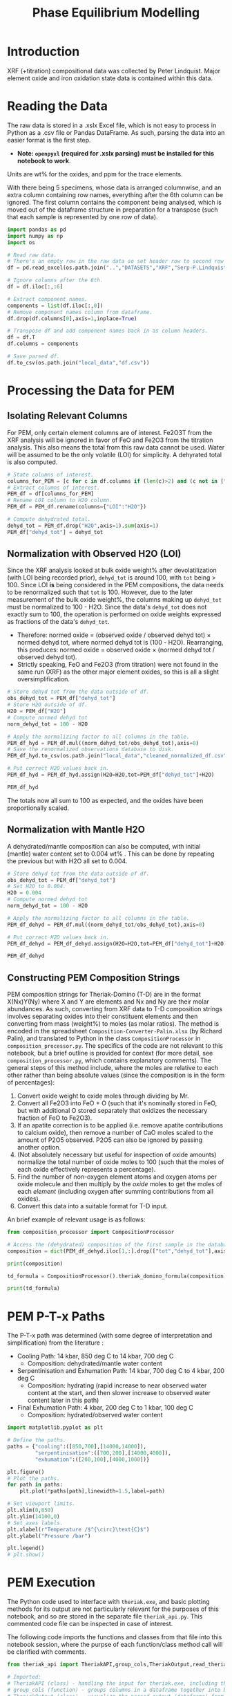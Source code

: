 # -*- org-src-preserve-indentation: t; org-edit-src-content: 0; org-confirm-babel-evaluate: nil; -*-
# NOTE: `org-src-preserve-indentation: t; org-edit-src-content: 0;` are options to ensure indentations are preserved for export to ipynb.
# NOTE: `org-confirm-babel-evaluate: nil;` means no confirmation will be requested before executing code blocks

#+TITLE: Phase Equilibrium Modelling
* Introduction
XRF (+titration) compositional data was collected by Peter Lindquist. Major element oxide and iron oxidation state data is contained within this data.
* Reading the Data
The raw data is stored in a .xslx Excel file, which is not easy to process in Python as a .csv file or Pandas DataFrame. As such, parsing the data into an easier format is the first step.
- *Note: =openpyxl= (required for .xslx parsing) must be installed for this notebook to work*.


Units are wt% for the oxides, and ppm for the trace elements.

With there being 5 specimens, whose data is arranged columnwise, and an extra column containing row names, everything after the 6th column can be ignored. The first column contains the component being analysed, which is moved out of the dataframe structure in preparation for a transpose (such that each sample is represented by one row of data).

#+BEGIN_SRC python :session py
import pandas as pd
import numpy as np
import os

# Read raw data.
# There's an empty row in the raw data so set header row to second row (index: 1).
df = pd.read_excel(os.path.join("..","DATASETS","XRF","Serp-P.Lindquist. U.Wash. 11-2023.xlsx"),header=1)

# Ignore columns after the 6th.
df = df.iloc[:,:6]

# Extract component names.
components = list(df.iloc[:,0])
# Remove component names column from dataframe.
df.drop(df.columns[0],axis=1,inplace=True)

# Transpose df and add component names back in as column headers.
df = df.T
df.columns = components

# Save parsed df.
df.to_csv(os.path.join("local_data","df.csv"))
#+END_SRC

#+RESULTS:
: None
* Processing the Data for PEM
** Isolating Relevant Columns
For PEM, only certain element columns are of interest. Fe2O3T from the XRF analysis will be ignored in favor of FeO and Fe2O3 from the titration analysis. This also means the total from this raw data cannot be used. Water will be assumed to be the only volatile (LOI) for simplicity. A dehyrated total is also computed.

#+BEGIN_SRC python :session py
# State columns of interest.
columns_for_PEM = [c for c in df.columns if (len(c)>2) and (c not in ["Total","Fe2O3T"])]
# Extract columns of interest.
PEM_df = df[columns_for_PEM]
# Rename LOI column to H2O column.
PEM_df = PEM_df.rename(columns={"LOI":"H2O"})

# Compute dehydrated total.
dehyd_tot = PEM_df.drop("H2O",axis=1).sum(axis=1)
PEM_df["dehyd_tot"] = dehyd_tot
#+END_SRC

#+RESULTS:
** Normalization with Observed H2O (LOI)
Since the XRF analysis looked at bulk oxide weight% after devolatilization (with LOI being recorded prior), =dehyd_tot= is around 100, with =tot= being > 100. Since LOI *is* being considered in the PEM compositions, the data needs to be renormalized such that =tot= is 100. However, due to the later measurement of the bulk oxide weight%, the columns making up =dehyd_tot= must be normalized to 100 - H2O. Since the data's =dehyd_tot= does not exactly sum to 100, the operation is performed on oxide weights expressed as fractions of the data's =dehyd_tot=.
- Therefore: normed oxide = (observed oxide / observed dehyd tot) $\times$ normed dehyd tot, where normed dehyd tot is (100 - H2O). Rearranging, this produces: normed oxide = observed oxide $\times$ (normed dehyd tot / observed dehyd tot).
- Strictly speaking, FeO and Fe2O3 (from titration) were not found in the same run (XRF) as the other major element oxides, so this is all a slight oversimplification.

#+BEGIN_SRC python :session py
# Store dehyd tot from the data outside of df.
obs_dehyd_tot = PEM_df["dehyd_tot"]
# Store H2O outside of df.
H2O = PEM_df["H2O"]
# Compute normed dehyd tot
norm_dehyd_tot = 100 - H2O

# Apply the normalizing factor to all columns in the table.
PEM_df_hyd = PEM_df.mul((norm_dehyd_tot/obs_dehyd_tot),axis=0)
# Save the renormalized observations database to disk.
PEM_df_hyd.to_csv(os.path.join("local_data","cleaned_normalized_df.csv"))

# Put correct H2O values back in.
PEM_df_hyd = PEM_df_hyd.assign(H2O=H2O,tot=PEM_df["dehyd_tot"]+H2O)

PEM_df_hyd
#+END_SRC

#+RESULTS:
:               SiO2      TiO2     Al2O3  ...     Fe2O3 dehyd_tot         tot
: 23C-06B  40.009632  0.033558   1.40105  ...  6.975197     83.84  116.094177
: 23C-06C  45.221885  0.008676  0.728825  ...  6.785818     86.41  113.180922
: 23C-07A  38.964058  0.043236  1.781313  ...  7.831116     86.01  113.456297
: 23C-07B  39.408441  0.025718  1.431631  ...  7.341818     85.25  114.194241
: 23C-M02  39.915478  0.008533  1.459074  ...  7.384313     84.92  114.604241
:
: [5 rows x 14 columns]

The totals now all sum to 100 as expected, and the oxides have been proportionally scaled.
** Normalization with Mantle H2O
A dehydrated/mantle composition can also be computed, with initial (mantle) water content set to 0.004 wt% \citep{Azevedo2021}. This can be done by repeating the previous but with H2O all set to 0.004.

#+BEGIN_SRC python :session py
# Store dehyd tot from the data outside of df.
obs_dehyd_tot = PEM_df["dehyd_tot"]
# Set H2O to 0.004.
H2O = 0.004
# Compute normed dehyd tot
norm_dehyd_tot = 100 - H2O

# Apply the normalizing factor to all columns in the table.
PEM_df_dehyd = PEM_df.mul((norm_dehyd_tot/obs_dehyd_tot),axis=0)

# Put correct H2O values back in.
PEM_df_dehyd = PEM_df_dehyd.assign(H2O=H2O,tot=PEM_df["dehyd_tot"]+H2O)

PEM_df_dehyd
#+END_SRC

#+RESULTS:
:               SiO2      TiO2     Al2O3  ...     Fe2O3 dehyd_tot        tot
: 23C-06B  47.719503  0.040025  1.671033  ...   8.31932    99.996  99.938177
: 23C-06C  52.331994  0.010041  0.843417  ...  7.852733    99.996  99.594922
: 23C-07A  45.299965  0.050266   2.07097  ...  9.104526    99.996  99.470297
: 23C-07B  46.225061  0.030166  1.679266  ...  8.611759    99.996  99.448241
: 23C-M02  47.001744  0.010047  1.718106  ...  8.695263    99.996  99.528241
:
: [5 rows x 14 columns]

** Constructing PEM Composition Strings
PEM composition strings for Theriak-Domino (T-D) are in the format X(Nx)Y(Ny) where X and Y are elements and Nx and Ny are their molar abundances. As such, converting from XRF data to T-D composition strings involves separating oxides into their constituent elements and then converting from mass (weight%) to moles (as molar ratios). The method is encoded in the spreadsheet =Composition-Converter-Palin.xlsx= (by Richard Palin), and translated to Python in the class =CompositionProcessor= in =composition_processor.py=. The specifics of the code are not relevant to this notebook, but a brief outline is provided for context (for more detail, see =composition_processor.py=, which contains explanatory comments). The general steps of this method include, where the moles are relative to each other rather than being absolute values (since the composition is in the form of percentages):
1. Convert oxide weight to oxide moles through dividing by Mr.
2. Convert all Fe2O3 into FeO + O (such that it's nominally stored in FeO, but with additional O stored separately that oxidizes the necessary fraction of FeO to Fe2O3).
3. If an apatite correction is to be applied (i.e. remove apatite contributions to calcium oxide), then remove a number of CaO moles scaled to the amount of P2O5 observed. P2O5 can also be ignored by passing another option.
4. (Not absolutely necessary but useful for inspection of oxide amounts) normalize the total number of oxide moles to 100 (such that the moles of each oxide effectively represents a percentage).
5. Find the number of non-oxygen element atoms and oxygen atoms per oxide molecule and then multiply by the /oxide/ moles to get the moles of each /element/ (including oxygen after summing contributions from all oxides).
6. Convert this data into a suitable format for T-D input.


An brief example of relevant usage is as follows:
#+BEGIN_SRC python :session py :results output
from composition_processor import CompositionProcessor

# Access the (dehydrated) composition of the first sample in the database after removing the totals.
composition = dict(PEM_df_dehyd.iloc[1,:].drop(["tot","dehyd_tot"],axis=0))

print(composition)

td_formula = CompositionProcessor().theriak_domino_formula(composition)

print(td_formula)
#+END_SRC

#+RESULTS:
: {'SiO2': 52.33199408408726, 'TiO2': 0.010040674229487196, 'Al2O3': 0.8434166352769245, 'MnO': 0.15061011344230793, 'MgO': 37.86338251939622, 'CaO': 0.08032539383589757, 'Na2O': 0.040162696917948784, 'K2O': 0.010040674229487196, 'P2O5': 0.010040674229487196, 'H2O': 0.004, 'FeO': 0.8032539383589757, 'Fe2O3': 7.852732595995978}
: SI(43.95)AL(0.83)CA(0.06)MG(47.40)FE(5.53)K(0.01)NA(0.07)TI(0.01)MN(0.11)H(0.02)O(144.79)

* PEM P-T-x Paths
The P-T-x path was determined (with some degree of interpretation and simplification) from the literature \citep{Grove1995,Platt2024}:
- Cooling Path: 14 kbar, 850 deg C to 14 kbar, 700 deg C
  - Composition: dehydrated/mantle water content
- Serpentinisation and Exhumation Path: 14 kbar, 700 deg C to 4 kbar, 200 deg C
  - Composition: hydrating (rapid increase to near observed water content at the start, and then slower increase to observed water content later in this path)
- Final Exhumation Path: 4 kbar, 200 deg C to 1 kbar, 100 deg C
  - Composition: hydrated/observed water content

#+BEGIN_SRC python :session py
import matplotlib.pyplot as plt

# Define the paths.
paths = {"cooling":([850,700],[14000,14000]),
         "serpentinisation":([700,200],[14000,4000]),
         "exhumation":([200,100],[4000,1000])}

plt.figure()
# Plot the paths.
for path in paths:
    plt.plot(*paths[path],linewidth=1.5,label=path)

# Set viewport limits.
plt.xlim(0,850)
plt.ylim(14100,0)
# Set axes labels.
plt.xlabel(r"Temperature /$^{\circ}\text{C}$")
plt.ylabel("Pressure /bar")

plt.legend()
# plt.show()
#+END_SRC

#+RESULTS:
: Legend

* PEM Execution
The Python code used to interface with =theriak.exe=, and basic plotting methods for its output are not particularly relevant for the purposes of this notebook, and so are stored in the separate file =theriak_api.py=. This commented code file can be inspected in case of interest.

The following code imports the functions and classes from that file into this notebook session, where the purpse of each function/class method call will be clarified with comments.

#+BEGIN_SRC python :session py
from theriak_api import TheriakAPI,group_cols,TheriakOutput,read_theriak_table

# Imported:
# TheriakAPI (class) - handling the input for theriak.exe, including the construction of command/directive files.
# group_cols (function) - groups columns in a dataframe together into broader classifications (by default, this is applied to phases e.g. grouping fayalite and forsterite into olivine).
# TheriakOutput (class) - visualize the parsed output (dataframe) from theriak.exe using various plotting methods.
#+END_SRC

#+RESULTS:

* Compositional Corrections
MnO can be removed from the compositions as it is not relevant for PEM. As a check of the compositions' suitability for PEM, the protolith mineralogy can be checked against expected mantle protolith mineralogy.
** Protolith Mineralogy with Compositions As-Is
This protolith mineralogy can be found by running =theriak.exe= for each composition (dehydrated/mantle composition) at the start of the serpentinisation path.

#+BEGIN_SRC python :session py
import shutil
import os

# Use theriak to regenerate data or read existing data produced by previous runs.
force_theriak_rerun = False

def find_protoliths(compositions_df,table_file_prepend=""):
    ''' Find the protolith of all samples in a composition dataframe, returning a list of theriak output tables parsed into pandas DataFrames and storing the output tables of each sample separately in raw output format.

    compositions_df | :pandas.DataFrame: | Compositions dataframe with row-wise samples.
    table_file_prepend | :str: | How to label the output table save files.

    Returns: :list: [:pandas.DataFrame:]
    '''
    # Extract the protolith P-T from serpentinisation path.
    PT = np.array(paths["serpentinisation"])[:,:-1]
    # Initiate theriak input control class with the relevant folder path and file names.
    theriak_api = TheriakAPI(theriak_dir="theriak",
                             ptx_commandfile="path.txt",
                             directive_file="path.directive")
    # Create theriak directive file. This only needs to be run once in this case (thermodynamic database doesn't change).
    theriak_api.create_directive()
    # Get list of sample names.
    samples = compositions_df.index
    # Initialize storage for outputted phase dataframes.
    dfs = []
    # Iterate through samples.
    for sample in samples:
        # Construct T-D formula for the active sample.
        td_formula = CompositionProcessor().theriak_domino_formula(compositions_df.loc[sample])
        print(sample,td_formula)
        # Make sure there are no old PTX path commands.
        theriak_api.clear_PTX_commands()
        # Provide theriak command to compute the stable mineral assemblage for the composition td_formula at the singular P-T conditions of PT
        theriak_api.add_PTX_command(td_formula,*PT.T[0][::-1],1)
        # Save the command to nonvolatile storage as a theriak path file.
        theriak_api.save_PTX_commandfile()
        # Run theriak.exe on the existing commands and retrieve the output table.
        df = theriak_api.execute_theriak()
        # Move output table to a more permanent location.
        shutil.move(os.path.join(theriak_api.theriak_dir,"loop_table"),
                    os.path.join("local_data","PEM",f"{table_file_prepend}-{sample}-loop_table"))
        # Store df.
        dfs.append(df)
    return dfs

# Clean composition dataframe (notably removing MnO).
dehyd_compositions_df = PEM_df_dehyd.drop(["tot","dehyd_tot","MnO"],axis=1)

# Get list of samples from compositions df.
samples = dehyd_compositions_df.index

# Declare the purpose of this PEM run.
table_file_prepend = "protoliths-unmodified"

if force_theriak_rerun:
    # Regenerate data if theriak is to be rerun.
    dfs = find_protoliths(dehyd_compositions_df,table_file_prepend=table_file_prepend)
else:
    # Otherwise read data produced by the previous run.
    dfs = [read_theriak_table(os.path.join("local_data","PEM",f"{table_file_prepend}-{sample}-loop_table")) for sample in samples]
#+END_SRC

#+RESULTS:

To check against the expected mantle mineralogy, the phases must first be grouped to get a volume fraction of clinopyroxene, orthopyroxene and olivine.

#+BEGIN_SRC python :session py
def extract_umafic_protoliths(dfs):
    ''' Find the *ultramafic* protoliths (i.e. normalized proportions of Ol, Opx and Cpx) for all samples within a combined theriak output table.

    dfs | :list: [:pandas.DataFrame:] | List of theriak output tables.

    Returns: :list: [:np.array:]
    '''
    # Initialize list to store ultramafic protoliths.
    protoliths = []
    # Iterate through each sample's theriak output table.
    for df in dfs:
        # Isolate the volume/mineralogy columns.
        theriak_output = TheriakOutput(df)
        vol_df = theriak_output.extract_volumes()
        # Group minerals into broader classifications.
        protolith = group_cols(vol_df).iloc[0]
        # Define the necessary and only minerals for the ultramafic protolith.
        required = ["Ol","Opx","Cpx"]
        # Extract volumes these minerals from the grouped volume columns.
        protolith_umafic = np.array([(protolith[phase] if phase in protolith else 0) for phase in required])
        # Normalize and then save these volumes into the list.
        protoliths.append(protolith_umafic/protolith_umafic.sum())
    return protoliths

# Extract protoliths for the PEM results from unmodified compositions.
protoliths = extract_umafic_protoliths(dfs)
#+END_SRC

#+RESULTS:

These [cpx,opx,ol] points can then be plotted on a ternary and compared against the expected range for mantle rocks \citep{Neumann2004}.

#+BEGIN_SRC python :session py
import mpltern
import json

def plot_umafic_ternary_base():
    ''' Produce the base plot for a ternary ultramafic a protolith characterization plot.

    Returns: :matplotlib.axes.Axes:
    '''
    # Initialize ternary plot.
    ax = plt.subplot(projection="ternary")
    # Dunite
    ax.plot([0.9,0.9],[0.1,0],[0,0.1],color="grey")
    # Lherzolite
    ax.plot([0.4,0.4],[0.6,0],[0,0.6],color="grey")
    # Ol Websterite
    ax.plot([0.05,0.05],[0.85,0.05],[0.05,0.85],color="grey")
    # Harzburgite
    ax.plot([0.85,0.05],[0.05,0.85],[0.05,0.05],color="grey")
    # Wherlite
    ax.plot([0.85,0.05],[0.05,0.05],[0.05,0.85],color="grey")
    # Cpxite
    ax.plot([0.1,0],[0,0.1],[0.9,0.9],color="grey")
    # Opxite
    ax.plot([0.1,0],[0.9,0.9],[0,0.1],color="grey")
    # Vertex labels
    ax.set_tlabel("Ol")
    ax.set_llabel("OPX")
    ax.set_rlabel("CPX")
    return ax

def plot_umafic_ternary(umafic_compositions):
    ''' Plot samples from an ultramafic mineralogy df onto an ultramafic ternary plot (Ol, Opx, Cpx).

    umafic_compositions | :list: [:np.array:] | List of normalized ultramafic modal mineralogy in order array([Ol, Opx, Cpx]).

    Returns: :matplotlib.axes.Axes:
    '''
    # Create ultramafic protolith ternary plot base.
    ax = plot_umafic_ternary_base()
    # Load polygon definition for expected range of (MOR) mantle.
    with open(os.path.join("local_data","Neumann2004_expected_mantle.json")) as infile:
        NA_MOR = json.load(infile)
    # Plot polygon for expected range.
    ax.fill(*np.array(NA_MOR).T,fc="pink",alpha=0.8,zorder=-1,label="Expected range")
    # Plot text labels for relevant lithologies (to the expected-range polygon).
    ax.text(*[2,1,1],"Lherzolite",ha="center",va="center")
    ax.text(*[28,1,1],"Dunite",ha="center",va="center")
    ax.text(*[2,1.5,0.1],"Harzburgite",ha="center",va="center",rotation=60)
    # Cast list of mineralogy arrays to (2D) numpy array.
    umafic_compositions = np.array(umafic_compositions)
    # Plot each composition (row in array) onto the ternary plot as points with label for sample ID.
    for i,P in enumerate(umafic_compositions):
        ax.plot(*P,label=samples[i],marker="*",markersize=10)
    # Show legend for each point.
    ax.legend()
    return ax

plt.figure()
# Plot protoliths for PEM results from unmodified compositions.
plot_umafic_ternary(protoliths)
# plt.show()
#+END_SRC

#+RESULTS:
: TernaryAxes(0.125,0.11;0.775x0.77)

Preliminary PEM modelling with the compositions as-is returned unexpected results in the ultramafic/mantle protolith.

Further investigation (e.g. of sample 23C-06B) also reveals the presence of unexpected phases in the mantle, namely haematite (instead of magnetite).

#+BEGIN_SRC python :session py :results output
i = 0
print(samples[i])
vols = group_cols(TheriakOutput(dfs[i]).extract_volumes())
print(vols)
#+END_SRC

#+RESULTS:
: 23C-06B
:          Cpx        Opx      Mica        Hem         Ol
: 0  12.034895  900.72897  1.572977  69.657255  526.96759

This suggests that the observed (iron) composition is likely more oxidized than the protolith composition. \cite{Canil1994} suggests that mantle Fe2O3 ranges from 0.1 to 0.4 wt%, which is used to correct the observed compositions for the composition along the mantle cooling path. However, implementing this mantle Fe oxidation constraint is not as simple as setting the weight% of Fe2O3 to 0.1 and then adjusting FeO wt% to compensate to ensure a sum to 100, as that would change the (relative) molar total of Fe atoms in addition to changing the oxidation state. Nor would it be possible to set the weight% of Fe2O3 to 0.1, then compute the weight% of FeO from (relative) molar Fe as that may result in the wt% of all components not summing to 100% (resulting the Fe2O3 wt% being changed post-normalization). A more robust way of expressing oxidation than wt% of an individual oxide component is through the use of $Fe^{3+}/Fe_{tot}$ fraction, $f_{Fe3}$, which permits weight% to vary without being affected by initial weight% values.
** Iron Correction
As such, there should exist a unique value of $f_{Fe3}$ for each sample which results in the wt% of Fe2O3 being 0.1 wt%. "Analytical" method to compute Fe2O3 wt% from a prescribed $f_{Fe3}$:
1. For the composition of interest, compute (relative) moles from wt% (moles = wt%/Mr).
2. Compute total moles of Fe (sum of moles of Fe3+ = 2 * moles of Fe2O3 and Fe2+ = moles of FeO).
3. Find the necessary moles of Fe3+ such that Fe3+/Fe_{tot}=f_{Fe3} (by rearranging for Fe3+).
4. Find the necessary moles of Fe2+ such that Fe3+ + Fe2+ = Fe_{tot} (i.e. no change in the amount of Fe relative to the rest of the composition).
5. Compute corresponding (new) moles of Fe2O3 and FeO (moles of Fe2O3 = moles of Fe3+ / 2; moles of FeO = moles of Fe2+) and update the composition.
6. Compute unnormalized "wt%" of each oxide component in the updated composition.
7. Compute the actual wt% of the oxide components via normalization (all components should sum to 100 wt%), which will change the wt% of all components. The wt% of Fe2O3 here can be compared to the desired value.


In this method, no oxides (e.g. MnO) shouldn't be dropped at the start since it's an observation that affects the total wt%. They can, however, be dropped afterwards.

#+BEGIN_SRC python :session py :results output
from composition_processor import Molecule,normalise_dict_vals

def apply_Fe3_fraction(composition_wt,f_Fe3):
    ''' Apply a f_Fe3+ fraction (moles Fe3+/moles FeTot) to a wt% composition database, modifying it.

    f_Fe3+ | :float: | Fe3+/FeTot fraction to apply. Takes values in [0,1].
    composition_wt | :dict:-like | Composition of the sample expressed in oxide wt%.

    Returns: :dict:
    '''
    # Check whether the fraction can be applied.
    if not "FeO" in composition_wt and "Fe2O3" in composition_wt:
        raise ValueError("Both FeO and Fe2O3 must be present as oxides in the composition for f_Fe3+ to be applicable.")
    # Compute moles of each oxide component after casting wt% composition into dict.
    mol = CompositionProcessor().get_moles(dict(composition_wt))
    # Compute total moles of Fe atoms as a sum of Fe2+ and Fe3+ ions.
    mol_Fe = mol["FeO"] + 2 * mol["Fe2O3"]
    # Find the necessary moles of Fe3+ to get the requested Fe3+/FeTot fraction.
    mol_Fe3_new = f_Fe3 * mol_Fe
    # Find the necessary moles of Fe2+ to maintain the same FeTot:other elements molar ratio.
    mol_Fe2_new = mol_Fe - mol_Fe3_new
    # Update the composition in moles.
    mol["FeO"] = mol_Fe2_new
    mol["Fe2O3"] = mol_Fe3_new/2
    # Express the composition in terms of wt.
    wts = {k:v*Molecule(k).Mr() for k,v in mol.items()}
    # Normalize to get closured wt%.
    wts = normalise_dict_vals(wts)
    return wts

# Produce oxide compositions df without any oxide columns dropped.
compositions = PEM_df_dehyd.drop(["tot","dehyd_tot"],axis=1)
# Provide a demonstration f_Fe3+.
f_Fe3 = 0.1
# Compute the oxide composition after applying f_Fe3+ (for the first sample in `compositions`).
modified_df = apply_Fe3_fraction(compositions.iloc[0],f_Fe3)

print(modified_df)
#+END_SRC

#+RESULTS:
: {'SiO2': 48.074081902558746, 'Al2O3': 1.6834497122514807, 'CaO': 0.16128859518577063, 'MgO': 41.03786693757951, 'Fe2O3': 0.9647070801969047, 'FeO': 7.812482083116666, 'K2O': 0.02016107439822133, 'Na2O': 0.05040268599555332, 'TiO2': 0.04032214879644266, 'MnO': 0.1411275207875493, 'H2O': 0.0040297219340440825, 'P2O5': 0.010080537199110664}

Due to the non-unique nature of mapping normalized wt% to unnormalized wt%, it's not possible to invert this method. A grid-search of different $f_{Fe3}$ values can be employed to find a suitable value such that the final Fe2O3 wt% = 0.1 wt%. Since the suitable $f_{Fe3}$ value depends on the initial composition (e.g. initial FeO and Fe2O3 wt% values), it is not the same for all samples. Due to the monotonically increasing nature of the relation between $f_{Fe3}$ and Fe2O3 wt%, if a test $f_{Fe3}$ produces Fe2O3 wt% > 0.1, then $f_{Fe3}$ just needs to be reduced and vice versa. As such, a simple range-narrowing iterative algorithm can be produced to find the most-suitable $f_{Fe3}$.

#+BEGIN_SRC python :session py :results output
def range_halving_convergence(func,target,x_range,tolerance=1e-5,max_iter=100):
    ''' Converge on a x value which results in func(x) ~ some target, with the level of approximation decided by a tolerance.

    func | :function: | Monotonic, function that takes a single numerical input ("x") and returns another number ("y"). Must be valid over `x_range`.
    target | :Numerical: | The y value which is to be fitted by func(x).
    x_range | [:Numerical:,:Numerical:] | The finite x range over which to search for the best-fit x value.
    tolerance | :Numerical: | The acceptable difference between func(x) and target before declaring a best-fit x value found.
    max_iter | :int: | The maximum number of range halvings before declaring a failure to find a within-tolerance match.

    Returns: :Numerical:
    '''
    # Start off with a very high misfit.
    misfit = 1e6
    # Initialize variable to accumulate the iteration count.
    i = 0
    # Continue the range halving algorithm as long as the maximum number of iterations isn't yet hit or a match has been found.
    while i < max_iter and misfit > tolerance:
        # Find the midpoint of the range.
        x = (x_range[1] + x_range[0])/2
        # Check the output ("y") of the function at the midpoint of the range.
        found = func(x)
        # Compute the misfit.
        misfit = abs(found - target)
        if found > target:
            # If this output y is larger than the target y, set the subsequent range to the lower half range [min,midpoint].
            x_range[1] = x
        else:
            # Otherwise, set the subsequent range to the upper half range [midpoint,max].
            x_range[0] = x
        # Increment the iteration counter.
        i += 1
    # Display whether a within-tolerance x value was found.
    if i == max_iter:
        print("No satisfactory convergence")
    else:
        print("Convergence found: func(%s) ~ %s" % (x,found))
    return x
#+END_SRC

#+RESULTS:

Applying this method to all the compositions.

#+BEGIN_SRC python :session py :results output
def find_Fe3_fractions(compositions,target_wt):
    ''' Find an acceptable f_Fe3 value for each sample that will ensure Fe2O3 wt% equals the target_wt %.

    compositions | :pandas.DataFrame: | XRF-related oxide composition dataframe with row-wise samples.
    target_wt | Numerical | Target wt% for Fe2O3.

    Returns: :dict: {"<Sample name>":<f_Fe3 value>}
    '''
    # Initialize dictionary to store found f_Fe3 values for different samples.
    f_Fe3_values = dict()
    # Iterate through samples.
    for sample in compositions.index:
        # Isolate data for each sample.
        composition = compositions.loc[sample]
        # Declare function that will map a Fe3+/FeTot fraction to Fe2O3 wt%.
        func = lambda fraction : apply_Fe3_fraction(composition,fraction)["Fe2O3"]
        # Search for a suitable Fe3+/FeTot fraction using the range halving function and accepting the default search options.
        f_Fe3 = range_halving_convergence(func,target_wt,[0,1])
        # Store the found f_Fe3 value.
        f_Fe3_values[sample] = f_Fe3
    return f_Fe3_values

# Declare target.
Fe2O3_target = 0.1 # wt% Fe2O3
# Find acceptable f_Fe3 values that ensure Fe2O3 wt% ~0.1 for the samples in the unmodified compositions df.
f_Fe3_values = find_Fe3_fractions(compositions,Fe2O3_target)
#+END_SRC

#+RESULTS:
: Convergence found: func(0.010356903076171875) ~ 0.10000042083408106
: Convergence found: func(0.01134490966796875) ~ 0.09999282096247475
: Convergence found: func(0.009136199951171875) ~ 0.10000684720662864
: Convergence found: func(0.010356903076171875) ~ 0.09999760786483973
: Convergence found: func(0.010267257690429688) ~ 0.09999724080622319

The tolerated $f_{Fe3}$ values for Fe2O3 wt% \approx 0.1 is near 0.01, but with some variation for the different samples (up to +13%). These $f_{Fe3}$ values can be used to correct the Fe oxidation state of observed compositions and then used to find protoliths again.

#+BEGIN_SRC python :session py
force_theriak_rerun = False

def correct_all_sample_compositions(compositions,application_function,corrections):
    ''' Update all samples in a wt% compositions dataframe (with row-wise samples) with a function that takes a samples composition and modifies it given a value or values.

    compositions | :pd.DataFrame: | Wt% compositions dataframe with row-wise samples.
    application_function | function | Function that takes the inputs: sample oxide composition and correction object, and then modifies the composition based on the contents/value of the correction object.
    corrections | :dict: {"<Sample name>":<correction object>} | Dictionary of correction objects suitable for input into application_function.
    '''
    # Iterate through samples in the compositions df.
    for sample in compositions.index:
        # Compute the corrected composition for the active sample.
        corrected_composition = application_function(compositions.loc[sample],corrections[sample])
        # Update the old composition with this corrected composition.
        compositions.loc[sample] = pd.Series(corrected_composition)
    return compositions

# Modify the compositions by applying f_Fe3 values that were found to bring Fe2O3 wt% to 0.1.
compositions = correct_all_sample_compositions(compositions,apply_Fe3_fraction,f_Fe3_values)

# Now remove MnO.
dehyd_compositions_df = compositions.drop(["MnO"],axis=1)

table_file_prepend = "protoliths-fe-corrected"
if force_theriak_rerun:
    # Regenerate all protoliths data by running theriak.
    dfs = find_protoliths(dehyd_compositions_df,table_file_prepend=table_file_prepend)
else:
    # Load all protoliths data from previous run.
    dfs = [read_theriak_table(os.path.join("local_data","PEM",f"{table_file_prepend}-{sample}-loop_table")) for sample in samples]
#+END_SRC

#+RESULTS:

These protoliths can be loaded inspected on a ultramafic ternary plot again.

# Different to the previous plot (which was wrong) as this uses the correct P-T conditions of 14000 bar 700 deg C (rather than 11000 bar 650 deg C).

#+BEGIN_SRC python :session py
plt.figure()
# Find ultramafic protolith compositions.
fe_corr_protoliths = extract_umafic_protoliths(dfs)
# Plot ultramafic protoliths onto an Ol-Opx-Cpx ternary.
plot_umafic_ternary(fe_corr_protoliths)
# plt.show()
#+END_SRC

#+RESULTS:
: TernaryAxes(0.125,0.11;0.775x0.77)

The ultramafic protolith lithologies are starting to lie closer to the expected range (with some even lying /within/ the expected range). However, the protoliths all appear a bit Ol-depleted (and pyroxene-enriched) compared to expected, which is a symptom of SiO2 enrichment.
** SiO2 Correction
The SiO2 enrichment of an originally more SiO2-depleted mantle protolith is supported by \cite{Bebout1989}, who found that the SiO2 added during serpentinisation. As such, the mantle SiO2 is to be reduced to the amount expected for mantle rocks - i.e. 44 wt% \cite{Benard2021}. Though setting SiO2 in all samples (without any oxide columns removed) to 44 wt% may appear to be the simple solution to this, this change will not only change the Fe2O3 wt% away from 0.1 wt% after normalization, but also modify give rise to a different SiO2 wt% after normalization too. To fix the second issue, a range halving convergence search can be performed for each sample.

#+BEGIN_SRC python :session py :results output
def modify_SiO2(composition,new_SiO2):
    ''' Modify the SiO2 value in a dict-like composition for a single composition and then normalize the resulting composition.

    composition | :dict:-like | Wt% oxide composition for a sample.
    new_SiO2 | Numerical | SiO2 wt% to apply before renormalization to 100%.

    Returns: :dict:
    '''
    # Cast composition to dict.
    composition = dict(composition)
    # Update SiO2 wt%.
    composition["SiO2"] = new_SiO2
    # Normalize all wt% values to 100%.
    composition = normalise_dict_vals(composition)
    return composition

def find_SiO2_values(compositions,target_wt):
    ''' For all samples in a compositions df (row-wise samples), find suitable pre-renormalization SiO2 wt% values that will result in the desired SiO2 wt% value *after* renormalization.

    compositions | :pandas.DataFrame: | XRF-related oxide composition dataframe with row-wise samples.
    target_wt | Numerical | Target wt% for SiO2.

    Returns: :dict: {"<Sample name>":<SiO2 wt%>}
    '''
    # Initialize dictionary to store acceptable SiO2 wt% values.
    SiO2_values = dict()
    # Iterate through samples.
    for sample in compositions.index:
        # Isolate active sample's composition.
        composition = compositions.loc[sample]
        # Declare function that will map a pre-normalization SiO2 wt% to post-normalization SiO2 wt%.
        func = lambda SiO2 : modify_SiO2(composition,SiO2)["SiO2"]
        # Search for a suitable SiO2 wt% using the range halving function and accepting the default search options.
        SiO2 = range_halving_convergence(func,target_wt,[0,100],tolerance=0.01)
        # Store suitable SiO2 wt%.
        SiO2_values[sample] = SiO2
    return SiO2_values

# Declare target.
SiO2_target = 44 # wt% SiO2
# Find acceptable pre-normalization SiO2 wt% values that ensure post-normalization SiO2 wt% ~ 44.
SiO2_values = find_SiO2_values(compositions,SiO2_target)
# Modify the compositions by applying these SiO2 wt% values.
compositions = correct_all_sample_compositions(compositions,modify_SiO2,SiO2_values)
# Print the post SiO2 correction Fe2O3 wt% values.
print("Fe2O3 wt%%\n%s" % compositions["Fe2O3"])
#+END_SRC

#+RESULTS:
#+begin_example
Convergence found: func(40.771484375) ~ 44.00320591917726
Convergence found: func(37.1337890625) ~ 44.00150611801924
Convergence found: func(42.6513671875) ~ 43.998167447670546
Convergence found: func(41.943359375) ~ 44.0023780362844
Convergence found: func(41.30859375) ~ 43.99279915792842
Fe2O3 wt%
23C-06B    0.107927
23C-06C    0.118486
23C-07A    0.103165
23C-07B    0.104907
23C-M02    0.106495
Name: Fe2O3, dtype: object
#+end_example

Although the SiO2 wt% is now close to 44, the Fe2O3 wt% has been modified up to +19% from 0.1 (for 06C). One way to tackle this issue would be to iteratively correct alternate oxides until the misfit on both is satisfactory.

#+BEGIN_SRC python :session py
# Declare finality conditions.
SiO2_tolerance = 0.01
Fe2O3_tolerance = 0.0005
max_iter = 20
# Initialize iteration counter.
i = 0
# Compute the differences between the oxides being actively corrected and their target values.
SiO2_diff = abs(compositions["SiO2"] - SiO2_target)
Fe2O3_diff = abs(compositions["Fe2O3"] - Fe2O3_target)
# Iterate as long as none of the finality conditions are not met.
while not (all(SiO2_diff<SiO2_tolerance) and all(Fe2O3_diff<Fe2O3_tolerance)) and i < max_iter:
    # Find acceptable f_Fe3 values that ensure Fe2O3 wt% ~0.1 for the samples in the unmodified compositions df.
    f_Fe3_values = find_Fe3_fractions(compositions,Fe2O3_target)
    # Modify the compositions by applying these f_Fe3 values.
    compositions = correct_all_sample_compositions(compositions,apply_Fe3_fraction,f_Fe3_values)
    # Find acceptable pre-normalization SiO2 wt% values that ensure post-normalization SiO2 wt% ~ 44.
    SiO2_values = find_SiO2_values(compositions,SiO2_target)
    # Modify the compositions by applying these SiO2 wt% values.
    compositions = correct_all_sample_compositions(compositions,modify_SiO2,SiO2_values)
    # Compute the differences between the oxides being actively corrected and their target values.
    SiO2_diff = abs(compositions["SiO2"] - SiO2_target)
    Fe2O3_diff = abs(compositions["Fe2O3"] - Fe2O3_target)
    # Increment iteration counter.
    i += 1

# Declare that acceptable compositions have been found if the composition-related finality conditions (conditions of acceptability) have been met before reaching the maximum number of iterations.
if i != max_iter:
    print("Acceptable compositions found")
#+END_SRC

#+RESULTS:

The change in water wt% as a result of this process is ignored since it is very small.

With an acceptable composition found, protolith PEM can be rerun.

#+BEGIN_SRC python :session py
force_theriak_rerun = False

# Now remove MnO.
dehyd_compositions_df = compositions.drop(["MnO"],axis=1)

table_file_prepend = "protoliths-si-fe-corrected"
if force_theriak_rerun:
    # Regenerate data if theriak is to be rerun.
    dfs = find_protoliths(dehyd_compositions_df,table_file_prepend=table_file_prepend)
else:
    # Otherwise read data produced by the previous run.
    dfs = [read_theriak_table(os.path.join("local_data","PEM",f"{table_file_prepend}-{sample}-loop_table")) for sample in samples]

plt.figure()
# Find ultramafic protolith compositions.
fe_si_corr_protoliths = extract_umafic_protoliths(dfs)
# Plot ultramafic protoliths onto an Ol-Opx-Cpx ternary.
plot_umafic_ternary(fe_si_corr_protoliths)
# plt.show()
#+END_SRC

#+RESULTS:
: TernaryAxes(0.125,0.11;0.775x0.77)

With this silica correction added on, the ultramafic protoliths plot much closer to expected, with the samples lying in or very close to the expected range from \cite{Neumann2004}. As such, these updated compositions in =dehyd_compositions_df= are accepted as protolith compositions.
* Serpentinisation Path Corrections
Since the oxidation that affected $f_{Fe3}$ likely arose at least partially from being near the (oxidizing) earth's surface (i.e. is a recent effect), the final composition in the PEM (i.e. the final serpentinite composition) will also be Fe-oxidation corrected: \cite{Eberhard2023} finds that antigorite serpentinite has a Fe3+/FeTot is 0.4, which will be assumed true for the theoretical, unweathered serpentinite of Santa Catalina.

With water following a initially rapid then slower increase along the serpentinisation path \citep{Grove1995}, and silica being introduced by the water \citep{Bebout1989}, the serpentinisation path results in an increase in both water and silica proportional to each other (i.e. following the same relative path) before reaching the observed values (i.e. their addition is not assumed to be related to surface processes).

The changes along the serpentinisation path are summarized in Table [[tab:serp-changes]].
#+NAME: tab:serp-changes
| Component    | Protolith       | End             |
|--------------+-----------------+-----------------|
| H2O          | 0.004 wt%       | observed        |
| SiO2         | 44 wt%          | observed        |
| Fe oxidation | Fe2O3 = 0.1 wt% | Fe3/FeTot = 0.4 |

The compositions of the post-serpentinisation rock require only a modification to their Fe oxidation state.

#+BEGIN_SRC python :session py
# Modify the non-dehydrated composition df (after removing non-oxide columns) by ensuring their f_Fe3 values are all 0.4.
hyd_compositions_df = correct_all_sample_compositions(PEM_df_hyd.drop(["dehyd_tot","tot"],axis=1),apply_Fe3_fraction,{sample:0.4 for sample in PEM_df_hyd.index})
# Remove MnO from compositions.
hyd_compositions_df.drop(["MnO"],axis=1,inplace=True)
#+END_SRC

#+RESULTS:
: None


* PEM Running
With the protolith and final compositions found (=dehyd_compositions_df= and =hyd_compositions_df= respectively), the full PEM can be constructed.

The number of steps along each path must be even and at least 6, and is declared by the variable n:
#+BEGIN_SRC python :session py
# Number of steps in each P-T path segment, must be even.
n = 8
if n%2 != 0:
    raise ValueError("n must be even")
if n < 6:
    raise ValueError("n must be at least 6")
#+END_SRC

#+RESULTS:

** Cooling Path
The cooling path simply involves changing the P-T of modelling for a constant composition (protolith composition). The P-T range to be covered is retrieved from =paths["cooling"]= and interpolated along.

#+BEGIN_SRC python :session py
def PT_change_path(composition,TP_path,n_steps,table_file_prepend):
    ''' Generate a PTX path file for a linear PT path with a prescribed number of intermediate steps and execute theriak on that file.

    composition | :dict:-like {<Oxide>:<wt%>} | Oxide composition for one sample.
    TP_path | :list:-like [[T0,T1],[P0,P1]] | Linear PT-path defined by start and end T and P values. Note that T precedes P.
    n_steps | :int: | Number of steps to perform PEM at along the TP_path.
    table_file_prepend | :str: | How to label the output table save files.

    Returns: :pandas.DataFrame:
    '''
    # Initialize new TheriakAPI instance, accepting the default folder/file paths.
    theriak_api = TheriakAPI()
    # Convert the dict-like composition into a theriak-domino string composition.
    composition = CompositionProcessor().theriak_domino_formula(composition)
    # Generate commands for PEM on a linear PT path for the desired composition.
    theriak_api.add_PTX_command(composition,TP_path[1],TP_path[0],n_steps)
    # Write both the PTX commandfile and the directive file for running this path commandfile.
    theriak_api.save_all()
    # Execute theriak and retrieve the output table.
    df = theriak_api.execute_theriak()
    # Move the raw output table file to a more static location.
    shutil.move(os.path.join(theriak_api.theriak_dir,"loop_table"),
                    os.path.join("local_data","PEM",f"{table_file_prepend}-loop_table"))
    return df

def PT_change_path_all(compositions,TP_path,n_steps,table_file_prepend):
    ''' Perform a linear PT-path PEM for all samples in a compositions dataframe.

    compositions | :pandas.DataFrame: | Compositions dataframe with row-wise samples.
    TP_path | :list:-like [[T0,T1],[P0,P1]] | Linear PT-path defined by start and end T and P values. Note that T precedes P.
    n_steps | :int: | Number of steps to perform PEM at along the TP_path.
    table_file_prepend | :str: | How to label the output table save files.

    Returns: :list: [:pandas.DataFrame:]
    '''
    # Extract sample names.
    samples = compositions.index
    # Initialize list to hold output table dataframes.
    dfs = []
    # Iterate through samples.
    for sample in samples:
        # Isolate composition for active sample.
        composition = compositions.loc[sample]
        # Execute PEM for the specified PT path for active sample and retrieve output table.
        df = PT_change_path(composition,TP_path,n_steps,table_file_prepend+f"-{sample}")
        # Store output table.
        dfs.append(df)
    return dfs

def cooling_path_all(n_steps,table_file_prepend):
    ''' Perform a cooling-path PEM for all samples in the protolith (dehydrated) compositions dataframe.

    n_steps | :int: | Number of steps to perform PEM at along the TP_path.
    table_file_prepend | :str: | How to label the output table save files.

    Returns: :list: [:pandas.DataFrame:]
    '''
    return PT_change_path_all(dehyd_compositions_df,paths["cooling"],n_steps,table_file_prepend)
#+END_SRC

#+RESULTS:

#+BEGIN_SRC python :session py
force_theriak_rerun = False

table_file_prepend = "cooling"
if force_theriak_rerun:
    # Regenerate data if theriak is to be rerun.
    dfs = cooling_path_all(n,table_file_prepend=table_file_prepend)
else:
    # Otherwise read data produced by the previous run.
    dfs = [read_theriak_table(os.path.join("local_data","PEM",f"{table_file_prepend}-{sample}-loop_table")) for sample in samples]
#+END_SRC

#+RESULTS:

The first output can be checked for sensibility.

#+BEGIN_SRC python :session py
# Remove previous plots from cache (important when the org version is run).
plt.close("all")
# Produce plots to overview the PEM output for the first sample.
TheriakOutput(dfs[0]).characterize_output()
plt.show()
#+END_SRC

#+RESULTS:
: None

** Final Exhumation Path
The cooling path also involves changing the P-T of modelling for a constant composition (final composition). The P-T range to be covered is retrieved from =paths["exhumation"]= and interpolated along.

#+BEGIN_SRC python :session py
force_theriak_rerun = False

def exhumation_path_all(n_steps,table_file_prepend):
    ''' Perform an exhumation-path PEM for all samples in the final rock (hydrated) compositions dataframe.

    n_steps | :int: | Number of steps to perform PEM at along the TP_path.
    table_file_prepend | :str: | How to label the output table save files.

    Returns: :list: [:pandas.DataFrame:]
    '''
    return PT_change_path_all(hyd_compositions_df,paths["exhumation"],n_steps,table_file_prepend)

table_file_prepend = "exhumation"

if force_theriak_rerun:
    # Regenerate data if theriak is to be rerun.
    dfs = exhumation_path_all(n,table_file_prepend=table_file_prepend)
else:
    # Otherwise read data produced by the previous run.
    dfs = [read_theriak_table(os.path.join("local_data","PEM",f"{table_file_prepend}-{sample}-loop_table")) for sample in samples]
#+END_SRC

#+RESULTS:


The first output can be checked for sensibility.

#+BEGIN_SRC python :session py
# Remove previous plots from cache (important when the org version is run).
plt.close("all")
# Produce plots to overview the PEM output for the first sample.
TheriakOutput(dfs[0]).characterize_output()
plt.show()
#+END_SRC

#+RESULTS:
: None


** Serpentinisation Path
The serpentinisation path is more complicated as it involved changing both the P-T and composition along the path. The P-T range to be covered is retrieved from =paths["serpentinisation"]=, and the compositions to be covered are between the protolith and final compositions. With 8 steps in the PEM, the composition will be shifted away from protolith (30%) to final composition (70%) in the first three steps, with the remaining shift towards final composition coming from the remaining 5 steps.

Intermediate compositions will be treated as linear mixtures between the two endpoint composition.

#+BEGIN_SRC python :session py
def mix_endmembers(endmember_1,endmember_2,frac_2):
    ''' Find the elemental composition that represents the mixture of two endmembers with a prescribed fraction of the second endmember. The elements present within endmember 2 must also be present in endmember 1 (but not strictly the opposite).

    endmember_1 | :dict: {"<Element>":<amount>} | Elemental composition dictionary for endmember 1.
    endmember_2 | :dict: {"<Element>":<amount>} | Elemental composition dictionary for endmember 2.
    frac_2 | :float: | Fraction of endmember 2 in the mixture.

    Returns: :dict: {"<Element>":<amount>}
    '''
    # Initialize output dict.
    out = endmember_1.copy()
    # Iterate through the elements in the composition dictionary of endmember 1.
    for elem in endmember_1:
        # Cast the amount of the active element from endmember 1's composition into a float.
        x1 = float(endmember_1[elem])
        if elem in endmember_2:
            # If the element is also present in endmember 2, cast the amount of the active element from endmember 2's composition into a float.
            x2 = float(endmember_2[elem])
        else:
            # Otherwise explicitly declare the amount of the active element in endmember 2 as zero.
            x2 = 0
        # Compute the amount of active element in the (linear) mixture and store the result in the output composition.
        out[elem] = (x1 * (1-frac_2) + x2 * (frac_2))
    return out

# Function to set the first three values in a list on n numbers to values increasing linearly from 0 to 0.7, with the remaining values increasing linearly to 1.
# Intended to represent the fraction of the post-serpentinisation composition in a mixture of the pre- and post-serpentinisation compositions.
interp_coords_f = lambda n : np.append(np.linspace(0,0.7,3),
                            np.linspace(0.7,1,n-2)[1:],axis=0)
#+END_SRC

#+RESULTS:

With intermediate compositions found, the PEM can be set up. However another issue with the serpentinisation path is the large number variables (columns in the output table) stored by theriak. This is due to theriak storing all history in one table. The way around this issue is to execute only one point and accumulate the loop table in Python (as a pandas dataframe).

#+BEGIN_SRC python :session py
force_theriak_rerun = False

def serpentinisation_path(sample,n_steps,table_file_prepend):
    ''' Perform a serpentinisation-path PEM (which involves compositional change) for a single sample.
    '''
    # Isolate protolith composition for sample of interest.
    composition_1 = dict(dehyd_compositions_df.loc[sample])
    # Isolate post-serpentinisation composition for sample of interest.
    composition_2 = dict(hyd_compositions_df.loc[sample])
    # Generate list of theriak-domino composition strings representing mixtures of protolith and post-serpentinisation compositions using mixture fractions generated by interp_coords_f().
    interpolated_compositions = [CompositionProcessor().theriak_domino_formula(mix_endmembers(composition_1,composition_2,f)) for f in interp_coords_f(n_steps)]
    # Generate list of interpolated PT points (in TP order) corresponding to the changing compositions.
    interpolated_TP = np.linspace(*np.array(paths["serpentinisation"]).T,n_steps)

    # Initialize new TheriakAPI instance, accepting the default folder/file paths.
    theriak_api = TheriakAPI()
    # Write directive file.
    theriak_api.create_directive()
    # Initialize list to store theriak output table.
    combined_df = []
    # Iterate through interpolated compositions and PT points.
    for composition,TP in zip(interpolated_compositions,interpolated_TP):
        # Ensure the PTX command set is empty.
        theriak_api.clear_PTX_commands()
        # Generate command for a single PT point PEM for the active composition.
        theriak_api.add_PTX_command(composition,TP[1],TP[0],1)
        # Write PTX commandfile.
        theriak_api.save_PTX_commandfile()
        # Execute theriak and retrieve the output table.
        df = theriak_api.execute_theriak()
        # Clean the column names.
        df.columns = [c.replace(" ","") for c in df.columns]
        # Store data.
        combined_df.append(df)

    # Combine stored data.
    combined_df = pd.concat(combined_df,axis=0).fillna(0)
    # Save the combined output table.
    combined_df.to_csv(os.path.join("local_data","PEM",f"{table_file_prepend}-{sample}-loop_table"),index=False)
    return combined_df

def serpentinisation_path_all(n_steps,table_file_prepend):
    ''' Run the serpentinisation path PEM for all samples (implicitly from the original, unmodified composition dataframe).

    n_steps | :int: | Number of steps to perform PEM at along the TP_path.
    table_file_prepend | :str: | How to label the output table save files.

    Returns: :list: [:pandas.DataFrame:]
    '''
    # # Extract sample names.
    samples = compositions.index
    # Initialize list to hold output table dataframes.
    dfs = []
    # Iterate through samples.
    for sample in samples:
        # Execute serpentinisation PEM for the active sample and retrieve the theriak output table (dataframe).
        df = serpentinisation_path(sample,n_steps,table_file_prepend)
        # Store the theriak output table.
        dfs.append(df)
    return dfs

table_file_prepend = "serpentinisation"
if force_theriak_rerun:
    # Regenerate data if theriak is to be rerun.
    dfs = serpentinisation_path_all(n,table_file_prepend=table_file_prepend)
else:
    # Otherwise read data produced by the previous run.
    dfs = [read_theriak_table(os.path.join("local_data","PEM",f"{table_file_prepend}-{sample}-loop_table")) for sample in samples]
#+END_SRC

#+RESULTS:

The first output can be checked for sensibility.

#+BEGIN_SRC python :session py
# Remove previous plots from cache (important when the org version is run).
plt.close("all")
# Produce plots to overview the PEM output for the first sample.
TheriakOutput(dfs[0]).characterize_output()
plt.show()
#+END_SRC

#+RESULTS:
: None

** Postscript
To avoid creating and excessively long notebook, result visualization will be handled in a separate notebook (=results.org/results.ipynb=).
